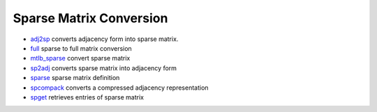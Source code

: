 


Sparse Matrix Conversion
~~~~~~~~~~~~~~~~~~~~~~~~


+ `adj2sp`_ converts adjacency form into sparse matrix.
+ `full`_ sparse to full matrix conversion
+ `mtlb_sparse`_ convert sparse matrix
+ `sp2adj`_ converts sparse matrix into adjacency form
+ `sparse`_ sparse matrix definition
+ `spcompack`_ converts a compressed adjacency representation
+ `spget`_ retrieves entries of sparse matrix


.. _adj2sp: adj2sp.html
.. _spget: spget.html
.. _spcompack: spcompack.html
.. _mtlb_sparse: mtlb_sparse.html
.. _sp2adj: sp2adj.html
.. _full: full.html
.. _sparse: sparse.html


